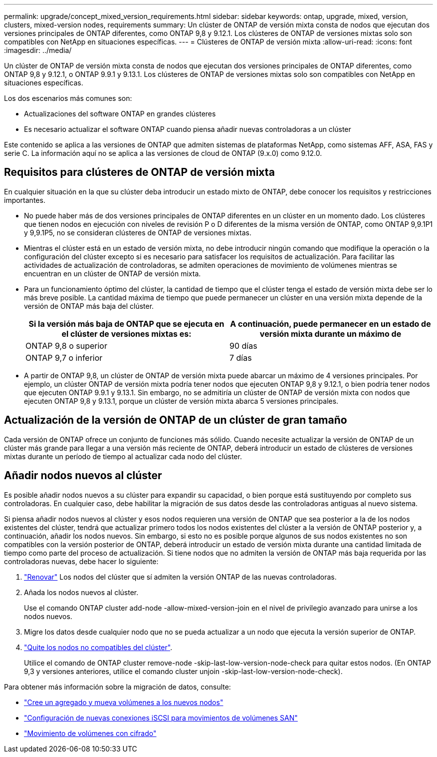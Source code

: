 ---
permalink: upgrade/concept_mixed_version_requirements.html 
sidebar: sidebar 
keywords: ontap, upgrade, mixed, version, clusters, mixed-version nodes, requirements 
summary: Un clúster de ONTAP de versión mixta consta de nodos que ejecutan dos versiones principales de ONTAP diferentes, como ONTAP 9,8 y 9.12.1. Los clústeres de ONTAP de versiones mixtas solo son compatibles con NetApp en situaciones específicas. 
---
= Clústeres de ONTAP de versión mixta
:allow-uri-read: 
:icons: font
:imagesdir: ../media/


[role="lead"]
Un clúster de ONTAP de versión mixta consta de nodos que ejecutan dos versiones principales de ONTAP diferentes, como ONTAP 9,8 y 9.12.1, o ONTAP 9.9.1 y 9.13.1. Los clústeres de ONTAP de versiones mixtas solo son compatibles con NetApp en situaciones específicas.

Los dos escenarios más comunes son:

* Actualizaciones del software ONTAP en grandes clústeres
* Es necesario actualizar el software ONTAP cuando piensa añadir nuevas controladoras a un clúster


Este contenido se aplica a las versiones de ONTAP que admiten sistemas de plataformas NetApp, como sistemas AFF, ASA, FAS y serie C.  La información aquí no se aplica a las versiones de cloud de ONTAP (9.x.0) como 9.12.0.



== Requisitos para clústeres de ONTAP de versión mixta

En cualquier situación en la que su clúster deba introducir un estado mixto de ONTAP, debe conocer los requisitos y restricciones importantes.

* No puede haber más de dos versiones principales de ONTAP diferentes en un clúster en un momento dado. Los clústeres que tienen nodos en ejecución con niveles de revisión P o D diferentes de la misma versión de ONTAP, como ONTAP 9,9.1P1 y 9,9.1P5, no se consideran clústeres de ONTAP de versiones mixtas.
* Mientras el clúster está en un estado de versión mixta, no debe introducir ningún comando que modifique la operación o la configuración del clúster excepto si es necesario para satisfacer los requisitos de actualización. Para facilitar las actividades de actualización de controladoras, se admiten operaciones de movimiento de volúmenes mientras se encuentran en un clúster de ONTAP de versión mixta.
* Para un funcionamiento óptimo del clúster, la cantidad de tiempo que el clúster tenga el estado de versión mixta debe ser lo más breve posible.  La cantidad máxima de tiempo que puede permanecer un clúster en una versión mixta depende de la versión de ONTAP más baja del clúster.
+
[cols="2*"]
|===
| Si la versión más baja de ONTAP que se ejecuta en el clúster de versiones mixtas es: | A continuación, puede permanecer en un estado de versión mixta durante un máximo de 


| ONTAP 9,8 o superior | 90 días 


| ONTAP 9,7 o inferior | 7 días 
|===
* A partir de ONTAP 9,8, un clúster de ONTAP de versión mixta puede abarcar un máximo de 4 versiones principales. Por ejemplo, un clúster ONTAP de versión mixta podría tener nodos que ejecuten ONTAP 9,8 y 9.12.1, o bien podría tener nodos que ejecuten ONTAP 9.9.1 y 9.13.1. Sin embargo, no se admitiría un clúster de ONTAP de versión mixta con nodos que ejecuten ONTAP 9,8 y 9.13.1, porque un clúster de versión mixta abarca 5 versiones principales.




== Actualización de la versión de ONTAP de un clúster de gran tamaño

Cada versión de ONTAP ofrece un conjunto de funciones más sólido. Cuando necesite actualizar la versión de ONTAP de un clúster más grande para llegar a una versión más reciente de ONTAP, deberá introducir un estado de clústeres de versiones mixtas durante un período de tiempo al actualizar cada nodo del clúster.



== Añadir nodos nuevos al clúster

Es posible añadir nodos nuevos a su clúster para expandir su capacidad, o bien porque está sustituyendo por completo sus controladoras. En cualquier caso, debe habilitar la migración de sus datos desde las controladoras antiguas al nuevo sistema.

Si piensa añadir nodos nuevos al clúster y esos nodos requieren una versión de ONTAP que sea posterior a la de los nodos existentes del clúster, tendrá que actualizar primero todos los nodos existentes del clúster a la versión de ONTAP posterior y, a continuación, añadir los nodos nuevos. Sin embargo, si esto no es posible porque algunos de sus nodos existentes no son compatibles con la versión posterior de ONTAP, deberá introducir un estado de versión mixta durante una cantidad limitada de tiempo como parte del proceso de actualización.
Si tiene nodos que no admiten la versión de ONTAP más baja requerida por las controladoras nuevas, debe hacer lo siguiente:

. link:https://docs.netapp.com/us-en/ontap/upgrade/concept_upgrade_methods.html["Renovar"] Los nodos del clúster que sí admiten la versión ONTAP de las nuevas controladoras.
. Añada los nodos nuevos al clúster.
+
Use el comando ONTAP cluster add-node -allow-mixed-version-join en el nivel de privilegio avanzado para unirse a los nodos nuevos.

. Migre los datos desde cualquier nodo que no se pueda actualizar a un nodo que ejecuta la versión superior de ONTAP.
. link:https://docs.netapp.com/us-en/ontap/system-admin/remov-nodes-cluster-concept.html["Quite los nodos no compatibles del clúster"^].
+
Utilice el comando de ONTAP cluster remove-node -skip-last-low-version-node-check para quitar estos nodos. (En ONTAP 9,3 y versiones anteriores, utilice el comando cluster unjoin -skip-last-low-version-node-check).



Para obtener más información sobre la migración de datos, consulte:

* link:https://docs.netapp.com/us-en/ontap-systems-upgrade/upgrade/upgrade-create-aggregate-move-volumes.html["Cree un agregado y mueva volúmenes a los nuevos nodos"^]
* link:https://docs.netapp.com/us-en/ontap-metrocluster/transition/task_move_linux_iscsi_hosts_from_mcc_fc_to_mcc_ip_nodes.html#setting-up-new-iscsi-connections["Configuración de nuevas conexiones iSCSI para movimientos de volúmenes SAN"^]
* link:https://docs.netapp.com/us-en/ontap/encryption-at-rest/encrypt-existing-volume-task.html["Movimiento de volúmenes con cifrado"^]


